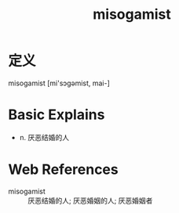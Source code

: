 #+title: misogamist
#+roam_tags:英语单词

* 定义
  
misogamist [mi'sɔɡəmist, mai-]

* Basic Explains
- n. 厌恶结婚的人

* Web References
- misogamist :: 厌恶结婚的人; 厌恶婚姻的人; 厌恶婚姻者
